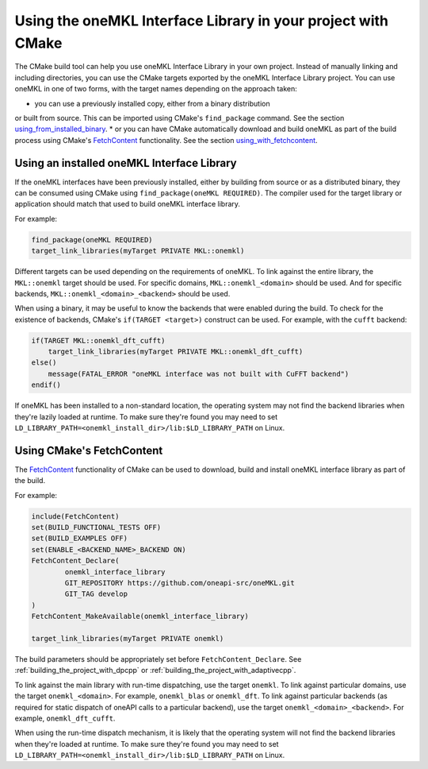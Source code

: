.. _using_onemkl_interface_library_with_cmake:

Using the oneMKL Interface Library in your project with CMake
=============================================================

The CMake build tool can help you use oneMKL Interface Library in your own project.
Instead of manually linking and including directories, you can use the CMake targets
exported by the oneMKL Interface Library project. You can use oneMKL in one of two
forms, with the target names depending on the approach taken: 

* you can use a previously installed copy, either from a binary distribution
or built from source. This can be imported using CMake's ``find_package`` command.
See the section `using_from_installed_binary`_.
* or you can have CMake automatically download and build oneMKL as part of the
build process using CMake's FetchContent_ functionality.
See the section `using_with_fetchcontent`_.


.. _using_from_installed_binary:

Using an installed oneMKL Interface Library
###########################################

If the oneMKL interfaces have been previously installed, either by building from source or as a distributed
binary, they can be consumed using CMake using ``find_package(oneMKL REQUIRED)``. The compiler used
for the target library or application should match that used to build oneMKL interface library.

For example:

.. code-block:: cmake

    find_package(oneMKL REQUIRED)
    target_link_libraries(myTarget PRIVATE MKL::onemkl)

Different targets can be used depending on the requirements of oneMKL. 
To link against the entire library, the ``MKL::onemkl`` target should be used.
For specific domains, ``MKL::onemkl_<domain>`` should be used.
And for specific backends, ``MKL::onemkl_<domain>_<backend>`` should be used.

When using a binary, it may be useful to know the backends that were enabled during the build.
To check for the existence of backends, CMake's ``if(TARGET <target>)`` construct can be used.
For example, with the ``cufft`` backend:

.. code-block:: cmake

    if(TARGET MKL::onemkl_dft_cufft)
        target_link_libraries(myTarget PRIVATE MKL::onemkl_dft_cufft)
    else()
        message(FATAL_ERROR "oneMKL interface was not built with CuFFT backend")
    endif()


If oneMKL has been installed to a non-standard location, the operating system
may not find the backend libraries when they're lazily loaded at runtime. 
To make sure they're found you may need to set ``LD_LIBRARY_PATH=<onemkl_install_dir>/lib:$LD_LIBRARY_PATH``
on Linux.

.. _using_with_fetchcontent:

Using CMake's FetchContent
##########################


The FetchContent_ functionality of CMake can be used to download, build and install oneMKL 
interface library as part of the build.

For example:

.. code-block:: cmake

    include(FetchContent)
    set(BUILD_FUNCTIONAL_TESTS OFF)
    set(BUILD_EXAMPLES OFF)
    set(ENABLE_<BACKEND_NAME>_BACKEND ON)
    FetchContent_Declare(
            onemkl_interface_library
            GIT_REPOSITORY https://github.com/oneapi-src/oneMKL.git
            GIT_TAG develop
    )
    FetchContent_MakeAvailable(onemkl_interface_library)

    target_link_libraries(myTarget PRIVATE onemkl)

The build parameters should be appropriately set before ``FetchContent_Declare``.
See :ref:`building_the_project_with_dpcpp` or :ref:`building_the_project_with_adaptivecpp`.

To link against the main library with run-time dispatching, use the target ``onemkl``.
To link against particular domains, use the target ``onemkl_<domain>``. For example, ``onemkl_blas`` or ``onemkl_dft``.
To link against particular backends (as required for static dispatch of oneAPI calls to a particular backend),
use the target ``onemkl_<domain>_<backend>``. For example, ``onemkl_dft_cufft``.

When using the run-time dispatch mechanism, it is likely that the operating system
will not find the backend libraries when they're loaded at runtime. 
To make sure they're found you may need to set ``LD_LIBRARY_PATH=<onemkl_install_dir>/lib:$LD_LIBRARY_PATH``
on Linux.


.. _FetchContent: https://cmake.org/cmake/help/latest/module/FetchContent.html
